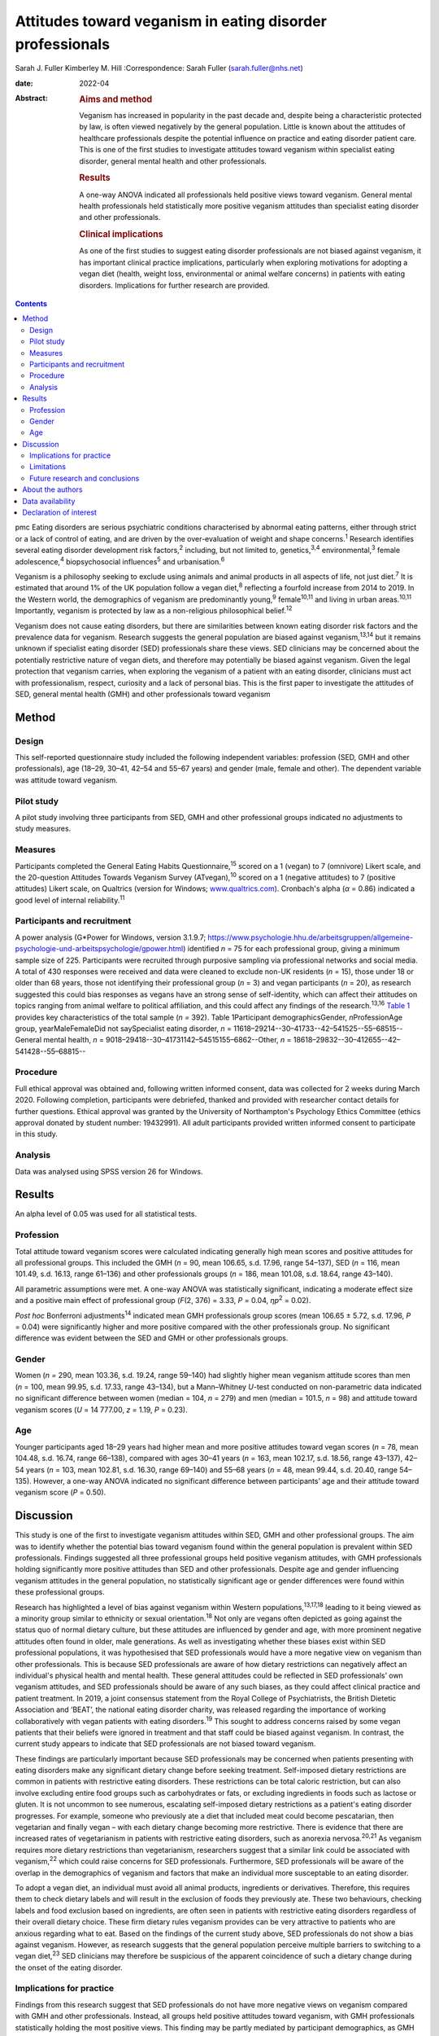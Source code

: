 ==========================================================
Attitudes toward veganism in eating disorder professionals
==========================================================



Sarah J. Fuller
Kimberley M. Hill
:Correspondence: Sarah Fuller (sarah.fuller@nhs.net)

:date: 2022-04

:Abstract:
   .. rubric:: Aims and method
      :name: sec_a1

   Veganism has increased in popularity in the past decade and, despite
   being a characteristic protected by law, is often viewed negatively
   by the general population. Little is known about the attitudes of
   healthcare professionals despite the potential influence on practice
   and eating disorder patient care. This is one of the first studies to
   investigate attitudes toward veganism within specialist eating
   disorder, general mental health and other professionals.

   .. rubric:: Results
      :name: sec_a2

   A one-way ANOVA indicated all professionals held positive views
   toward veganism. General mental health professionals held
   statistically more positive veganism attitudes than specialist eating
   disorder and other professionals.

   .. rubric:: Clinical implications
      :name: sec_a3

   As one of the first studies to suggest eating disorder professionals
   are not biased against veganism, it has important clinical practice
   implications, particularly when exploring motivations for adopting a
   vegan diet (health, weight loss, environmental or animal welfare
   concerns) in patients with eating disorders. Implications for further
   research are provided.


.. contents::
   :depth: 3
..

pmc
Eating disorders are serious psychiatric conditions characterised by
abnormal eating patterns, either through strict or a lack of control of
eating, and are driven by the over-evaluation of weight and shape
concerns.\ :sup:`1` Research identifies several eating disorder
development risk factors,\ :sup:`2` including, but not limited to,
genetics,\ :sup:`3,4` environmental,\ :sup:`3` female
adolescence,\ :sup:`4` biopsychosocial influences\ :sup:`5` and
urbanisation.\ :sup:`6`

Veganism is a philosophy seeking to exclude using animals and animal
products in all aspects of life, not just diet.\ :sup:`7` It is
estimated that around 1% of the UK population follow a vegan
diet,\ :sup:`8` reflecting a fourfold increase from 2014 to 2019. In the
Western world, the demographics of veganism are predominantly
young,\ :sup:`9` female\ :sup:`10,11` and living in urban
areas.\ :sup:`10,11` Importantly, veganism is protected by law as a
non-religious philosophical belief.\ :sup:`12`

Veganism does not cause eating disorders, but there are similarities
between known eating disorder risk factors and the prevalence data for
veganism. Research suggests the general population are biased against
veganism,\ :sup:`13,14` but it remains unknown if specialist eating
disorder (SED) professionals share these views. SED clinicians may be
concerned about the potentially restrictive nature of vegan diets, and
therefore may potentially be biased against veganism. Given the legal
protection that veganism carries, when exploring the veganism of a
patient with an eating disorder, clinicians must act with
professionalism, respect, curiosity and a lack of personal bias. This is
the first paper to investigate the attitudes of SED, general mental
health (GMH) and other professionals toward veganism

.. _sec1:

Method
======

.. _sec1-1:

Design
------

This self-reported questionnaire study included the following
independent variables: profession (SED, GMH and other professionals),
age (18–29, 30–41, 42–54 and 55–67 years) and gender (male, female and
other). The dependent variable was attitude toward veganism.

.. _sec1-2:

Pilot study
-----------

A pilot study involving three participants from SED, GMH and other
professional groups indicated no adjustments to study measures.

.. _sec1-3:

Measures
--------

Participants completed the General Eating Habits
Questionnaire,\ :sup:`15` scored on a 1 (vegan) to 7 (omnivore) Likert
scale, and the 20-question Attitudes Towards Veganism Survey
(ATvegan),\ :sup:`10` scored on a 1 (negative attitudes) to 7 (positive
attitudes) Likert scale, on Qualtrics (version for Windows;
`www.qualtrics.com <www.qualtrics.com>`__). Cronbach's alpha
(*α* = 0.86) indicated a good level of internal reliability.\ :sup:`11`

.. _sec1-4:

Participants and recruitment
----------------------------

A power analysis (G*Power for Windows, version 3.1.9.7;
https://www.psychologie.hhu.de/arbeitsgruppen/allgemeine-psychologie-und-arbeitspsychologie/gpower.html)
identified *n* = 75 for each professional group, giving a minimum sample
size of 225. Participants were recruited through purposive sampling via
professional networks and social media. A total of 430 responses were
received and data were cleaned to exclude non-UK residents (*n* = 15),
those under 18 or older than 68 years, those not identifying their
professional group (*n* = 3) and vegan participants (*n* = 20), as
research suggested this could bias responses as vegans have an strong
sense of self-identity, which can affect their attitudes on topics
ranging from animal welfare to political affiliation, and this could
affect any findings of the research.\ :sup:`13,16` `Table 1 <#tab01>`__
provides key characteristics of the total sample (*n =* 392). Table
1Participant demographicsGender, *n*\ ProfessionAge group,
yearMaleFemaleDid not saySpecialist eating disorder,
*n* = 11618–29214--30–41733--42–541525--55–68515--General mental health,
*n* = 9018–29418--30–41731142–54515155–6862--Other,
*n* = 18618–29832--30–412655--42–541428--55–68815--

.. _sec1-5:

Procedure
---------

Full ethical approval was obtained and, following written informed
consent, data was collected for 2 weeks during March 2020. Following
completion, participants were debriefed, thanked and provided with
researcher contact details for further questions. Ethical approval was
granted by the University of Northampton's Psychology Ethics Committee
(ethics approval donated by student number: 19432991). All adult
participants provided written informed consent to participate in this
study.

.. _sec1-6:

Analysis
--------

Data was analysed using SPSS version 26 for Windows.

.. _sec2:

Results
=======

An alpha level of 0.05 was used for all statistical tests.

.. _sec2-1:

Profession
----------

Total attitude toward veganism scores were calculated indicating
generally high mean scores and positive attitudes for all professional
groups. This included the GMH (*n* = 90, mean 106.65, s.d. 17.96, range
54–137), SED (*n* = 116, mean 101.49, s.d. 16.13, range 61–136) and
other professionals groups (*n* = 186, mean 101.08, s.d. 18.64, range
43–140).

All parametric assumptions were met. A one-way ANOVA was statistically
significant, indicating a moderate effect size and a positive main
effect of professional group (*F*\ (2, 376) = 3.33, *P* = 0.04,
*η\ p*\ :sup:`2` = 0.02).

*Post hoc* Bonferroni adjustments\ :sup:`14` indicated mean GMH
professionals group scores (mean 106.65 ± 5.72, s.d. 17.96, *P* = 0.04)
were significantly higher and more positive compared with the other
professionals group. No significant difference was evident between the
SED and GMH or other professionals groups.

.. _sec2-2:

Gender
------

Women (*n =* 290, mean 103.36, s.d. 19.24, range 59–140) had slightly
higher mean veganism attitude scores than men (*n* = 100, mean 99.95,
s.d. 17.33, range 43–134), but a Mann–Whitney *U*-test conducted on
non-parametric data indicated no significant difference between women
(median = 104, *n* = 279) and men (median = 101.5, *n* = 98) and
attitude toward veganism scores (*U* = 14 777.00, *z* = 1.19,
*P* = 0.23).

.. _sec2-3:

Age
---

Younger participants aged 18–29 years had higher mean and more positive
attitudes toward vegan scores (*n* = 78, mean 104.48, s.d. 16.74, range
66–138), compared with ages 30–41 years (*n* = 163, mean 102.17, s.d.
18.56, range 43–137), 42–54 years (*n* = 103, mean 102.81, s.d. 16.30,
range 69–140) and 55–68 years (*n* = 48, mean 99.44, s.d. 20.40, range
54–135). However, a one-way ANOVA indicated no significant difference
between participants’ age and their attitude toward veganism score
(*P* = 0.50).

.. _sec3:

Discussion
==========

This study is one of the first to investigate veganism attitudes within
SED, GMH and other professional groups. The aim was to identify whether
the potential bias toward veganism found within the general population
is prevalent within SED professionals. Findings suggested all three
professional groups held positive veganism attitudes, with GMH
professionals holding significantly more positive attitudes than SED and
other professionals. Despite age and gender influencing veganism
attitudes in the general population, no statistically significant age or
gender differences were found within these professional groups.

Research has highlighted a level of bias against veganism within Western
populations,\ :sup:`13,17,18` leading to it being viewed as a minority
group similar to ethnicity or sexual orientation.\ :sup:`18` Not only
are vegans often depicted as going against the status quo of normal
dietary culture, but these attitudes are influenced by gender and age,
with more prominent negative attitudes often found in older, male
generations. As well as investigating whether these biases exist within
SED professional populations, it was hypothesised that SED professionals
would have a more negative view on veganism than other professionals.
This is because SED professionals are aware of how dietary restrictions
can negatively affect an individual's physical health and mental health.
These general attitudes could be reflected in SED professionals’ own
veganism attitudes, and SED professionals should be aware of any such
biases, as they could affect clinical practice and patient treatment. In
2019, a joint consensus statement from the Royal College of
Psychiatrists, the British Dietetic Association and ‘BEAT’, the national
eating disorder charity, was released regarding the importance of
working collaboratively with vegan patients with eating
disorders.\ :sup:`19` This sought to address concerns raised by some
vegan patients that their beliefs were ignored in treatment and that
staff could be biased against veganism. In contrast, the current study
appears to indicate that SED professionals are not biased toward
veganism.

These findings are particularly important because SED professionals may
be concerned when patients presenting with eating disorders make any
significant dietary change before seeking treatment. Self-imposed
dietary restrictions are common in patients with restrictive eating
disorders. These restrictions can be total caloric restriction, but can
also involve excluding entire food groups such as carbohydrates or fats,
or excluding ingredients in foods such as lactose or gluten. It is not
uncommon to see numerous, escalating self-imposed dietary restrictions
as a patient's eating disorder progresses. For example, someone who
previously ate a diet that included meat could become pescatarian, then
vegetarian and finally vegan – with each dietary change becoming more
restrictive. There is evidence that there are increased rates of
vegetarianism in patients with restrictive eating disorders, such as
anorexia nervosa.\ :sup:`20,21` As veganism requires more dietary
restrictions than vegetarianism, researchers suggest that a similar link
could be associated with veganism,\ :sup:`22` which could raise concerns
for SED professionals. Furthermore, SED professionals will be aware of
the overlap in the demographics of veganism and factors that make an
individual more susceptable to an eating disorder.

To adopt a vegan diet, an individual must avoid all animal products,
ingredients or derivatives. Therefore, this requires them to check
dietary labels and will result in the exclusion of foods they previously
ate. These two behaviours, checking labels and food exclusion based on
ingredients, are often seen in patients with restrictive eating
disorders regardless of their overall dietary choice. These firm dietary
rules veganism provides can be very attractive to patients who are
anxious regarding what to eat. Based on the findings of the current
study above, SED professionals do not show a bias against veganism.
However, as research suggests that the general population perceive
multiple barriers to switching to a vegan diet,\ :sup:`23` SED
clinicians may therefore be suspicious of the apparent coincidence of
such a dietary change during the onset of the eating disorder.

.. _sec3-1:

Implications for practice
-------------------------

Findings from this research suggest that SED professionals do not have
more negative views on veganism compared with GMH and other
professionals. Instead, all groups held positive attitudes toward
veganism, with GMH professionals statistically holding the most positive
views. This finding may be partly mediated by participant demographics,
as GMH professional participants tended to be younger women compared
with SED and other professionals. Knowing that SED professionals did not
have a negative attitude toward veganism is important because when
exploring a patient's veganism, the patient may feel vulnerable having a
clinician challenge behaviour that may or may not be associated with
their eating disorder. SED professionals can use this research to
reassure patients that it is their eating disorder that is being
questioned and not their veganism. Taking this dynamic further, it is
important for these professionals to be aware of their ‘social
GRACES’.\ :sup:`24` This acronym was developed for clinicians to be
aware of the many areas in life where we may have conscious or
unconscious bias in clinical work. Using this acronym, there is more
than one topic within each ‘letter’ and the full acronym is
‘GGRRAAACCEEESSS’, encompassing gender, geography, race, religion, age,
ability, appearance, class, culture, ethnicity, education, employment,
sexuality, sexual orientation and spirituality.\ :sup:`24` Clinicians
have both an ethical and legal responsibility to their patients not to
bring any bias into the treatments they offer, if they themselves have
different dietary choices from their patients,\ :sup:`18,24,25` so there
could be a D added to the ‘social GRACES’ – that of diet and dietary
choice.

This research also has a much broader impact as it also reflects that
SED professionals are practicing within relevant legal frameworks. As
veganism is a protected characteristic within the law, these finds are
important.\ :sup:`12,26` If the main hypothesis of this study had been
supported, it would have raised concerns that these professionals’
opinions were significantly different. Going forward, our findings
highlight the need for all SED clinicians to have an awareness of the
nuanced issues veganism can bring for a patient with an eating disorder,
as well as an awareness of the legal protection this characteristic
holds. Navigating this difficult dynamic may be helped by this research,
as it is one of the first studies to consider these issues.

These findings can be generalised to the wider UK SED profession, and
will inform daily clinical practice, particularly as veganism is
becoming more popular nationally.\ :sup:`27` The good response rate and
high completion rates suggest that veganism is a topic of interest for
professionals. Further international research could help generalise
these findings in the wider Western world and globally.

.. _sec3-2:

Limitations
-----------

Bias was minimised by using reversed questions, valid instruments and
measures, but future research in this area should recognise
possibilities for bias. Because of the self-reported nature of this
research, participants may have shown demand characteristics
(participants changing reported behaviours in line with their
interpretation of the study) that may have influenced the findings,
particularly given the potential implications for SED and GMH
professionals. Consequently, participants may have provided what they
perceived as the professionally correct answers,\ :sup:`27,28` or
‘socially desirable’ responses, rather than declaring any strong
personal views to the contrary.\ :sup:`29`

.. _sec3-3:

Future research and conclusions
-------------------------------

Exploring the sensitive dynamic of veganism and eating disorders would
benefit from further research. This includes investigating the extent
that vegan clinicians feel that veganism can be used to facilitate
dietary restriction in patients with eating disorders. Research
targeting vegan SED professionals will provide an unbiased understanding
of how veganism may be used to facilitate dietary restriction in
patients with eating disorders. Although ethically sensitive, future
research could focus on the extent that patients who have recovered from
an eating disorder feel that veganism can be used to facilitate dietary
restriction in eating disorders. Including SED professionals and
patients who have recovered from an eating disorder from a range of
demographics, including age, gender and ethnicity, would allow a more
culturally diverse interpretation of this topic area.

The current research study was targeted at clinicians who work either in
adult, child or adolescent mental health services. These clinicians may
have different attitudes toward veganism when they are working with a
child or an adult, and future research should consider potential
differences here. For example, a 12-year-old girl who is presenting with
a restrictive eating disorder and asking to become vegan for animal
welfare reasons may evoke concerns from clinicians regarding the
authenticity of this dietary change, especially when the nutritional
adequacy of the vegan diet can be hard to achieve in this age group
because of the nutritional demands of growth and puberty.\ :sup:`30` In
contrast, an adult patient following a vegan diet because of a family
history of heart disease may seem less concerning to SED professionals,
and this research did not differentiate between the different
motivations a patient may have. Therefore, future research should
differentiate within the SED group by their area of speciality –
children and young people or adult. Theoretically, an age-informed
professional consensus could be developed, potentially demonstrating
greater concern for younger patients or those who are following an
increasing pattern of dietary restrictions leading to veganism.

In conclusion, veganism is an increasing and legally protected
characteristic, but the general population hold negative attitudes
toward veganism. Research identifies important similarities between
vegan demographics and those at risk of developing an eating disorder.
As a patient's veganism may be challenged as part of their eating
disorder treatment, it is important to identify if SED professionals
hold the same biases, as this could have important implications for
patient care and practice. This is the first study to highlight that SED
professionals do not appear to be biased; in contrast, they hold
positive views toward veganism, as do GMH and other professionals. Not
only does this research suggest that SED professionals are practicing
within the law, but it also indicates that they are aware of their
social GRACES, and perhaps a ‘D’ for ‘diet’ could be added to this
acronym. Further in-depth and more diverse research into professional's
attitudes toward veganism is encouraged.

.. _sec4:

About the authors
=================

**Sarah J. Fuller** is an Advanced Specialist Eating Disorders Dietitian
with the Bedfordshire & Luton CAMHS Eating Disorders Team, East London
NHS Foundation Trust, UK. **Kimberley M. Hill** is an Associate
Professor of Psychology with the Faculty of Health, Education and
Society, University of Northampton, UK.

.. _sec5:

Data availability
=================

The data that support the findings of this study are available from the
corresponding author, S.J.F., upon reasonable request.

The project team included both authors. S.J.F. was the project
investigator, and K.M.H. was the research supervisor.

This research received no specific grant from any funding agency,
commercial or not-for-profit sectors.

.. _nts3:

Declaration of interest
=======================

None.
